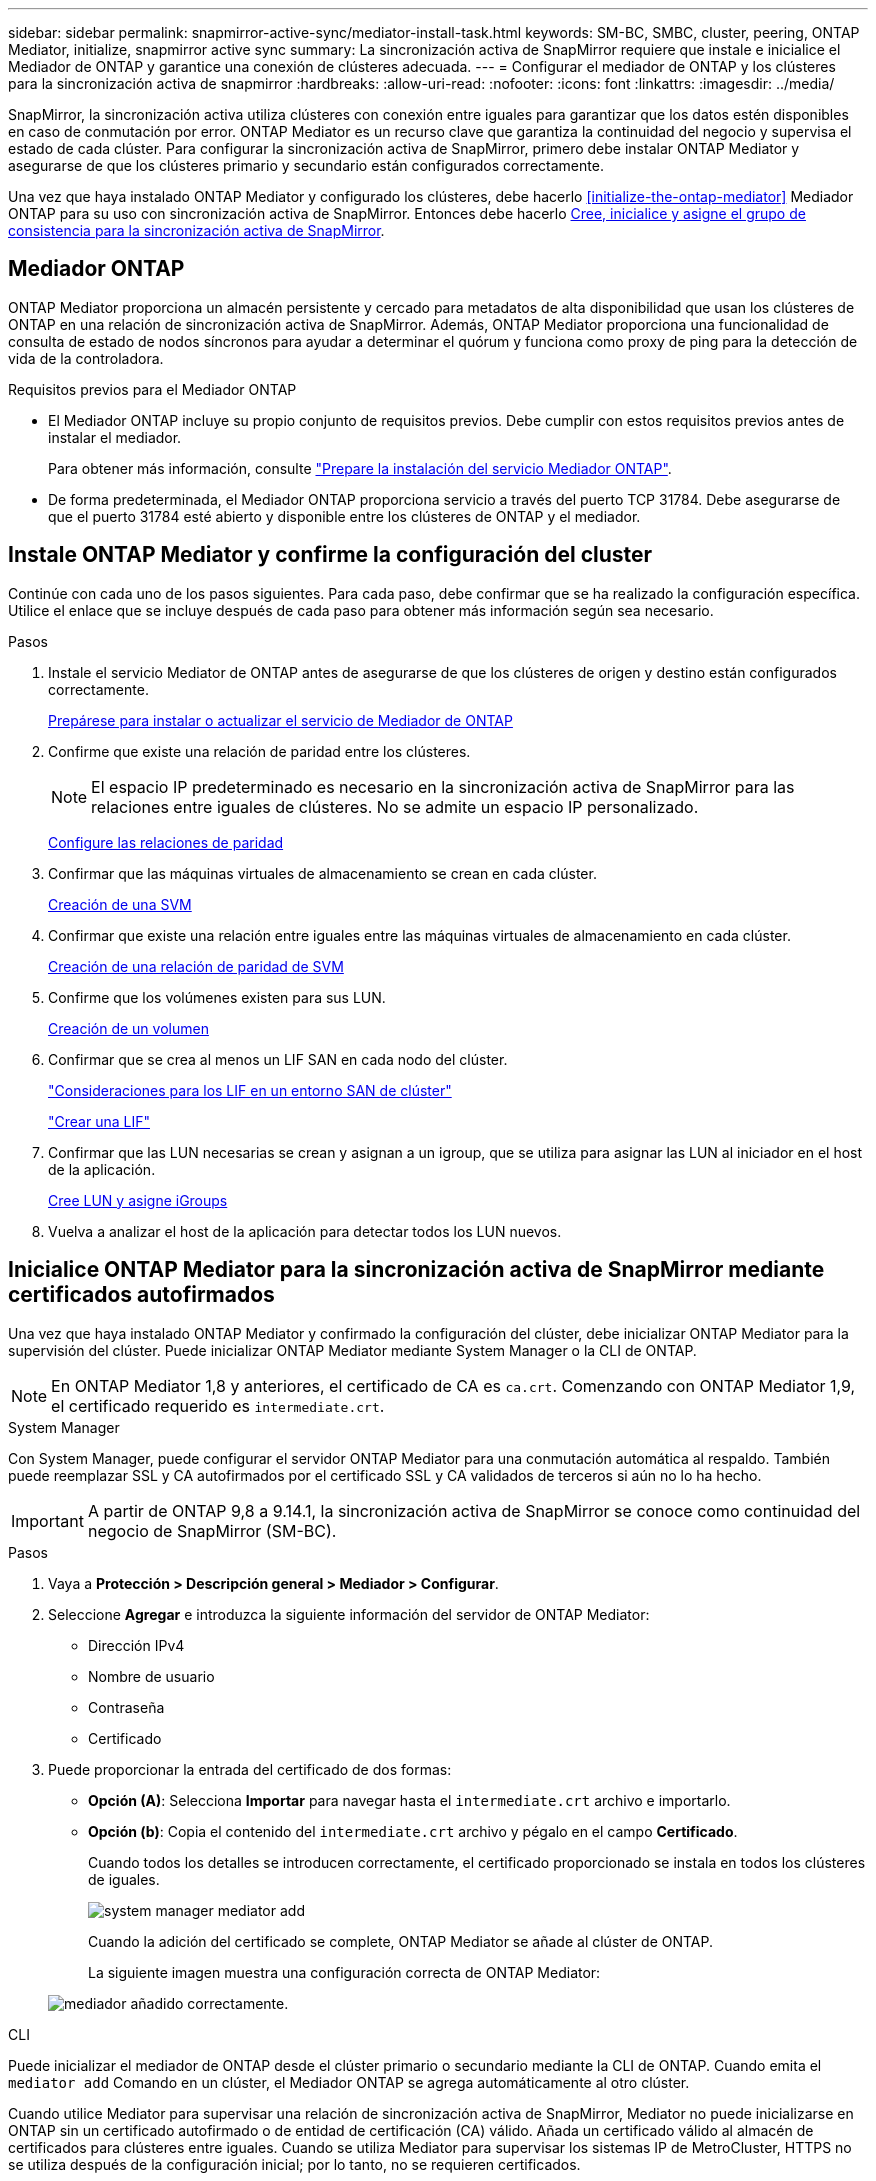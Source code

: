 ---
sidebar: sidebar 
permalink: snapmirror-active-sync/mediator-install-task.html 
keywords: SM-BC, SMBC, cluster, peering, ONTAP Mediator, initialize, snapmirror active sync 
summary: La sincronización activa de SnapMirror requiere que instale e inicialice el Mediador de ONTAP y garantice una conexión de clústeres adecuada. 
---
= Configurar el mediador de ONTAP y los clústeres para la sincronización activa de snapmirror
:hardbreaks:
:allow-uri-read: 
:nofooter: 
:icons: font
:linkattrs: 
:imagesdir: ../media/


[role="lead"]
SnapMirror, la sincronización activa utiliza clústeres con conexión entre iguales para garantizar que los datos estén disponibles en caso de conmutación por error. ONTAP Mediator es un recurso clave que garantiza la continuidad del negocio y supervisa el estado de cada clúster. Para configurar la sincronización activa de SnapMirror, primero debe instalar ONTAP Mediator y asegurarse de que los clústeres primario y secundario están configurados correctamente.

Una vez que haya instalado ONTAP Mediator y configurado los clústeres, debe hacerlo <<initialize-the-ontap-mediator>> Mediador ONTAP para su uso con sincronización activa de SnapMirror. Entonces debe hacerlo xref:protect-task.html[Cree, inicialice y asigne el grupo de consistencia para la sincronización activa de SnapMirror].



== Mediador ONTAP

ONTAP Mediator proporciona un almacén persistente y cercado para metadatos de alta disponibilidad que usan los clústeres de ONTAP en una relación de sincronización activa de SnapMirror. Además, ONTAP Mediator proporciona una funcionalidad de consulta de estado de nodos síncronos para ayudar a determinar el quórum y funciona como proxy de ping para la detección de vida de la controladora.

.Requisitos previos para el Mediador ONTAP
* El Mediador ONTAP incluye su propio conjunto de requisitos previos. Debe cumplir con estos requisitos previos antes de instalar el mediador.
+
Para obtener más información, consulte link:https://docs.netapp.com/us-en/ontap-metrocluster/install-ip/task_configuring_the_ontap_mediator_service_from_a_metrocluster_ip_configuration.html["Prepare la instalación del servicio Mediador ONTAP"^].

* De forma predeterminada, el Mediador ONTAP proporciona servicio a través del puerto TCP 31784. Debe asegurarse de que el puerto 31784 esté abierto y disponible entre los clústeres de ONTAP y el mediador.




== Instale ONTAP Mediator y confirme la configuración del cluster

Continúe con cada uno de los pasos siguientes. Para cada paso, debe confirmar que se ha realizado la configuración específica. Utilice el enlace que se incluye después de cada paso para obtener más información según sea necesario.

.Pasos
. Instale el servicio Mediator de ONTAP antes de asegurarse de que los clústeres de origen y destino están configurados correctamente.
+
xref:../mediator/index.html[Prepárese para instalar o actualizar el servicio de Mediador de ONTAP]

. Confirme que existe una relación de paridad entre los clústeres.
+

NOTE: El espacio IP predeterminado es necesario en la sincronización activa de SnapMirror para las relaciones entre iguales de clústeres. No se admite un espacio IP personalizado.

+
xref:../task_dp_prepare_mirror.html[Configure las relaciones de paridad]

. Confirmar que las máquinas virtuales de almacenamiento se crean en cada clúster.
+
xref:../smb-config/create-svms-data-access-task.html[Creación de una SVM]

. Confirmar que existe una relación entre iguales entre las máquinas virtuales de almacenamiento en cada clúster.
+
xref:../peering/create-intercluster-svm-peer-relationship-93-later-task.html[Creación de una relación de paridad de SVM]

. Confirme que los volúmenes existen para sus LUN.
+
xref:../smb-config/create-volume-task.html[Creación de un volumen]

. Confirmar que se crea al menos un LIF SAN en cada nodo del clúster.
+
link:../san-admin/manage-lifs-all-san-protocols-concept.html["Consideraciones para los LIF en un entorno SAN de clúster"]

+
link:../networking/create_a_lif.html["Crear una LIF"]

. Confirmar que las LUN necesarias se crean y asignan a un igroup, que se utiliza para asignar las LUN al iniciador en el host de la aplicación.
+
xref:../san-admin/provision-storage.html[Cree LUN y asigne iGroups]

. Vuelva a analizar el host de la aplicación para detectar todos los LUN nuevos.




== Inicialice ONTAP Mediator para la sincronización activa de SnapMirror mediante certificados autofirmados

Una vez que haya instalado ONTAP Mediator y confirmado la configuración del clúster, debe inicializar ONTAP Mediator para la supervisión del clúster. Puede inicializar ONTAP Mediator mediante System Manager o la CLI de ONTAP.


NOTE: En ONTAP Mediator 1,8 y anteriores, el certificado de CA es `ca.crt`. Comenzando con ONTAP Mediator 1,9, el certificado requerido es `intermediate.crt`.

[role="tabbed-block"]
====
.System Manager
--
Con System Manager, puede configurar el servidor ONTAP Mediator para una conmutación automática al respaldo. También puede reemplazar SSL y CA autofirmados por el certificado SSL y CA validados de terceros si aún no lo ha hecho.


IMPORTANT: A partir de ONTAP 9,8 a 9.14.1, la sincronización activa de SnapMirror se conoce como continuidad del negocio de SnapMirror (SM-BC).

.Pasos
. Vaya a *Protección > Descripción general > Mediador > Configurar*.
. Seleccione *Agregar* e introduzca la siguiente información del servidor de ONTAP Mediator:
+
** Dirección IPv4
** Nombre de usuario
** Contraseña
** Certificado


. Puede proporcionar la entrada del certificado de dos formas:
+
** *Opción (A)*: Selecciona *Importar* para navegar hasta el `intermediate.crt` archivo e importarlo.
** *Opción (b)*: Copia el contenido del `intermediate.crt` archivo y pégalo en el campo *Certificado*.
+
Cuando todos los detalles se introducen correctamente, el certificado proporcionado se instala en todos los clústeres de iguales.

+
image:configure-mediator-system-manager.png["system manager mediator add"]

+
Cuando la adición del certificado se complete, ONTAP Mediator se añade al clúster de ONTAP.

+
La siguiente imagen muestra una configuración correcta de ONTAP Mediator:

+
image:successful-mediator-installation.png["mediador añadido correctamente"].





--
.CLI
--
Puede inicializar el mediador de ONTAP desde el clúster primario o secundario mediante la CLI de ONTAP. Cuando emita el `mediator add` Comando en un clúster, el Mediador ONTAP se agrega automáticamente al otro clúster.

Cuando utilice Mediator para supervisar una relación de sincronización activa de SnapMirror, Mediator no puede inicializarse en ONTAP sin un certificado autofirmado o de entidad de certificación (CA) válido. Añada un certificado válido al almacén de certificados para clústeres entre iguales. Cuando se utiliza Mediator para supervisar los sistemas IP de MetroCluster, HTTPS no se utiliza después de la configuración inicial; por lo tanto, no se requieren certificados.

.Pasos
. Busque el certificado de CA de ONTAP Mediator en la ubicación de instalación del software de host/VM de ONTAP Mediator Linux `cd /opt/netapp/lib/ontap_mediator/ontap_mediator/server_config`.
. Agregue una autoridad de certificado válida al almacén de certificados en el clúster con relación de paridad.
+
*ejemplo*

+
[listing]
----
[root@ontap-mediator server_config]# cat intermediate.crt
-----BEGIN CERTIFICATE-----
MIIFxTCCA62gAwIBAgIJANhtjk6HFCiOMA0GCSqGSIb3DQEBCwUAMHgxFTATBgNV
BAoMDE5ldEFwcCwgSW5jLjELMAkGA1UEBhMCVVMxEzARBgNVBAgMCkNhbGlmb3Ju
…
p+jdg5bG61cxkuvbRm7ykFbih1b88/Sgu5XJg2KRhjdISF98I81N+Fo=
-----END CERTIFICATE-----
----
. Añada el certificado de CA de ONTAP Mediator a un clúster de ONTAP. Cuando se le solicite, inserte el certificado de CA obtenido del Mediador ONTAP. Repita los pasos en todos los clústeres de iguales:
+
`security certificate install -type server-ca -vserver <vserver_name>`

+
*ejemplo*

+
[listing]
----
[root@ontap-mediator ~]# cd /opt/netapp/lib/ontap_mediator/ontap_mediator/server_config

[root@ontap-mediator server_config]# cat intermediate.crt
-----BEGIN CERTIFICATE-----
MIIFxTCCA62gAwIBAgIJANhtjk6HFCiOMA0GCSqGSIb3DQEBCwUAMHgxFTATBgNV
BAoMDE5ldEFwcCwgSW5jLjELMAkGA1UEBhMCVVMxEzARBgNVBAgMCkNhbGlmb3Ju
…
p+jdg5bG61cxkuvbRm7ykFbih1b88/Sgu5XJg2KRhjdISF98I81N+Fo=
-----END CERTIFICATE-----
----
+
[listing]
----
C1_test_cluster::*> security certificate install -type server-ca -vserver C1_test_cluster

Please enter Certificate: Press when done
-----BEGIN CERTIFICATE-----
MIIFxTCCA62gAwIBAgIJANhtjk6HFCiOMA0GCSqGSIb3DQEBCwUAMHgxFTATBgNV
BAoMDE5ldEFwcCwgSW5jLjELMAkGA1UEBhMCVVMxEzARBgNVBAgMCkNhbGlmb3Ju
…
p+jdg5bG61cxkuvbRm7ykFbih1b88/Sgu5XJg2KRhjdISF98I81N+Fo=
-----END CERTIFICATE-----

You should keep a copy of the CA-signed digital certificate for future reference.

The installed certificate's CA and serial number for reference:
CA: ONTAP Mediator CA
serial: D86D8E4E87142XXX

The certificate's generated name for reference: ONTAPMediatorCA

C1_test_cluster::*>
----
. Vea el certificado de CA autofirmado instalado con el nombre generado del certificado:
+
`security certificate show -common-name <common_name>`

+
*ejemplo*

+
[listing]
----
C1_test_cluster::*> security certificate show -common-name ONTAPMediatorCA
Vserver    Serial Number   Certificate Name                       Type
---------- --------------- -------------------------------------- ------------
C1_test_cluster
           6BFD17DXXXXX7A71BB1F44D0326D2DEEXXXXX
                           ONTAPMediatorCA                        server-ca
    Certificate Authority: ONTAP Mediator CA
          Expiration Date: Thu Feb 15 14:35:25 2029
----
. Inicialice el mediador ONTAP en uno de los clústeres. ONTAP Mediator se añade automáticamente para el otro clúster:
+
`snapmirror mediator add -mediator-address <ip_address> -peer-cluster <peer_cluster_name> -username user_name`

+
*ejemplo*

+
[listing]
----
C1_test_cluster::*> snapmirror mediator add -mediator-address 1.2.3.4 -peer-cluster C2_test_cluster -username mediatoradmin
Notice: Enter the mediator password.

Enter the password: ******
Enter the password again: ******
----
. Compruebe el estado de la configuración de ONTAP Mediator:
+
`snapmirror mediator show`

+
....
Mediator Address Peer Cluster     Connection Status Quorum Status
---------------- ---------------- ----------------- -------------
1.2.3.4          C2_test_cluster   connected        true
....
+
`Quorum Status` Indica si las relaciones del grupo de coherencia de SnapMirror se sincronizan con el mediador de ONTAP, el estado de `true` indica una sincronización correcta.



--
====


== Reinicie ONTAP Mediator con certificados de terceros

Es posible que tenga que volver a inicializar el servicio ONTAP Mediator. Puede haber situaciones que requieran la reinicialización del servicio ONTAP Mediator, como un cambio en la dirección IP de ONTAP Mediator, la caducidad del certificado y más.

El siguiente procedimiento ilustra la reinicialización de ONTAP Mediator para un caso específico cuando un certificado autofirmado necesita ser reemplazado por un certificado de terceros.

.Acerca de esta tarea
Es necesario sustituir los certificados autofirmados del clúster SM-BC por certificados de terceros, quitar la configuración de ONTAP Mediator de ONTAP y agregar ONTAP Mediator.

[role="tabbed-block"]
====
.System Manager
--
Con System Manager, tiene que quitar el mediador de ONTAP configurado con el certificado autofirmado antiguo del clúster de ONTAP y volver a configurar el clúster ONTAP con el certificado de terceros nuevo.

.Pasos
. Seleccione el icono de opciones de menú y seleccione * Eliminar * para eliminar el Mediador ONTAP.
+

NOTE: Este paso no elimina la CA del servidor autofirmado del clúster de ONTAP. NetApp recomienda navegar a la pestaña *Certificado* y eliminarla manualmente antes de realizar el siguiente paso para agregar un certificado de terceros:

+
image:remove-mediator.png["eliminación del mediador del administrador del sistema"]

. Vuelva a agregar el Mediador ONTAP con el certificado correcto.


ONTAP Mediator ahora está configurado con el nuevo certificado autofirmado de terceros.

image:configure-mediator-system-manager.png["system manager mediator add"]

--
.CLI
--
Puede volver a inicializar ONTAP Mediator desde el clúster primario o secundario mediante la CLI de ONTAP para reemplazar el certificado autofirmado por el certificado de terceros.

.Pasos
. Quite el autofirmado `intermediate.crt` instalado anteriormente cuando utilizó certificados autofirmados para todos los clústeres. En el siguiente ejemplo, hay dos clústeres:
+
*ejemplo*

+
[listing]
----
 C1_test_cluster::*> security certificate delete -vserver C1_test_cluster -common-name ONTAPMediatorCA
 2 entries were deleted.

 C2_test_cluster::*> security certificate delete -vserver C2_test_cluster -common-name ONTAPMediatorCA *
 2 entries were deleted.
----
. Elimine el Mediador ONTAP previamente configurado del clúster SM-BC mediante `-force true`:
+
*ejemplo*

+
[listing]
----
C1_test_cluster::*> snapmirror mediator show
Mediator Address Peer Cluster     Connection Status Quorum Status
---------------- ---------------- ----------------- -------------
1.2.3.4          C2_test_cluster   connected         true

C1_test_cluster::*> snapmirror mediator remove -mediator-address 1.2.3.4 -peer-cluster C2_test_cluster -force true

Warning: You are trying to remove the ONTAP Mediator configuration with force. If this configuration exists on the peer cluster, it could lead to failure of a SnapMirror failover operation. Check if this configuration
         exists on the peer cluster C2_test_cluster and remove it as well.
Do you want to continue? {y|n}: y

Info: [Job 136] 'mediator remove' job queued

C1_test_cluster::*> snapmirror mediator show
This table is currently empty.
----
. Consulte los pasos descritos en link:../mediator/manage-task.html["Sustituya los certificados autofirmados por certificados de terceros de confianza"] para obtener instrucciones sobre cómo obtener certificados de una CA subordinada, denominada `intermediate.crt` . Sustituya los certificados autofirmados por certificados de terceros de confianza
+

NOTE: El `intermediate.crt` tiene ciertas propiedades que deriva de la solicitud que deben enviarse a la autoridad PKI, definida en el archivo `/opt/netapp/lib/ontap_mediator/ontap_mediator/server_config/openssl_ca.cnf`.

. Agregue el nuevo certificado de CA de mediador ONTAP de terceros `intermediate.crt` desde la ubicación de instalación del software host/VM de ONTAP Mediator Linux:
+
*ejemplo*

+
[listing]
----
[root@ontap-mediator ~]# cd /opt/netapp/lib/ontap_mediator/ontap_mediator/server_config
[root@ontap-mediator server_config]# cat intermediate.crt
-----BEGIN CERTIFICATE-----
MIIFxTCCA62gAwIBAgIJANhtjk6HFCiOMA0GCSqGSIb3DQEBCwUAMHgxFTATBgNV
BAoMDE5ldEFwcCwgSW5jLjELMAkGA1UEBhMCVVMxEzARBgNVBAgMCkNhbGlmb3Ju
…
p+jdg5bG61cxkuvbRm7ykFbih1b88/Sgu5XJg2KRhjdISF98I81N+Fo=
-----END CERTIFICATE-----
----
. Añada `intermediate.crt` el archivo al clúster entre iguales. Repita este paso para todos los clústeres de iguales:
+
*ejemplo*

+
[listing]
----
C1_test_cluster::*> security certificate install -type server-ca -vserver C1_test_cluster

Please enter Certificate: Press when done
-----BEGIN CERTIFICATE-----
MIIFxTCCA62gAwIBAgIJANhtjk6HFCiOMA0GCSqGSIb3DQEBCwUAMHgxFTATBgNV
BAoMDE5ldEFwcCwgSW5jLjELMAkGA1UEBhMCVVMxEzARBgNVBAgMCkNhbGlmb3Ju
…
p+jdg5bG61cxkuvbRm7ykFbih1b88/Sgu5XJg2KRhjdISF98I81N+Fo=
-----END CERTIFICATE-----

You should keep a copy of the CA-signed digital certificate for future reference.

The installed certificate's CA and serial number for reference:
CA: ONTAP Mediator CA
serial: D86D8E4E87142XXX

The certificate's generated name for reference: ONTAPMediatorCA

C1_test_cluster::*>
----
. Quite el Mediador de ONTAP previamente configurado del clúster de sincronización activa de snapmirror:
+
*ejemplo*

+
[listing]
----
C1_test_cluster::*> snapmirror mediator show
Mediator Address Peer Cluster     Connection Status Quorum Status
---------------- ---------------- ----------------- -------------
1.2.3.4          C2_test_cluster  connected         true

C1_test_cluster::*> snapmirror mediator remove -mediator-address 1.2.3.4 -peer-cluster C2_test_cluster

Info: [Job 86] 'mediator remove' job queued
C1_test_cluster::*> snapmirror mediator show
This table is currently empty.
----
. Vuelva a agregar el Mediador ONTAP:
+
*ejemplo*

+
[listing]
----
C1_test_cluster::*> snapmirror mediator add -mediator-address 1.2.3.4 -peer-cluster C2_test_cluster -username mediatoradmin

Notice: Enter the mediator password.

Enter the password:
Enter the password again:

Info: [Job: 87] 'mediator add' job queued

C1_test_cluster::*> snapmirror mediator show
Mediator Address Peer Cluster     Connection Status Quorum Status
---------------- ---------------- ----------------- -------------
1.2.3.4          C2_test_cluster  connected         true
----
+
`Quorum Status` Indica si las relaciones del grupo de coherencia SnapMirror se sincronizan con el mediador, un estado de `true` indica una sincronización correcta.



--
====